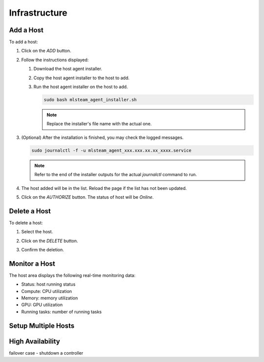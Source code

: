 ##############################
Infrastructure
##############################

Add a Host
==========

To add a host:

#) Click on the *ADD* button.

   .. image:: /_static/imgs/common/btn_add_2.png

#) Follow the instructions displayed:

   .. image:: /_static/imgs/administration/infrastructure/add_host_2.png
       :width: 300
    
   #) Download the host agent installer.
   #) Copy the host agent installer to the host to add.
   #) Run the host agent installer on the host to add.

      .. code-block:: shell

         sudo bash mlsteam_agent_installer.sh
   
      .. note:: Replace the installer's file name with the actual one.

#) (Optional) After the installation is finished, you may check the logged messages.

   .. code-block:: shell

      sudo journalctl -f -u mlsteam_agent_xxx.xxx.xx.xx_xxxx.service

   .. note:: Refer to the end of the installer outputs for the actual `journalctl` command to run.

#) The host added will be in the list. Reload the page if the list has not been updated.
#) Click on the *AUTHORIZE* button. The status of host will be *Online*.
   
   .. image:: /_static/imgs/administration/infrastructure/add_host_3.png
       :width: 480

Delete a Host
=============

To delete a host:

#) Select the host.
#) Click on the *DELETE* button.

   .. image:: /_static/imgs/common/btn_delete.png

#) Confirm the deletion.

Monitor a Host
==============

The host area displays the following real-time monitoring data:

* Status: host running status
* Compute: CPU utilization
* Memory: memory utilization
* GPU: GPU utilization
* Running tasks: number of running tasks

.. image:: /_static/imgs/administration/infrastructure/add_host_3.png
      :width: 480

Setup Multiple Hosts
====================

High Availability
=================

failover case - shutdown a controller